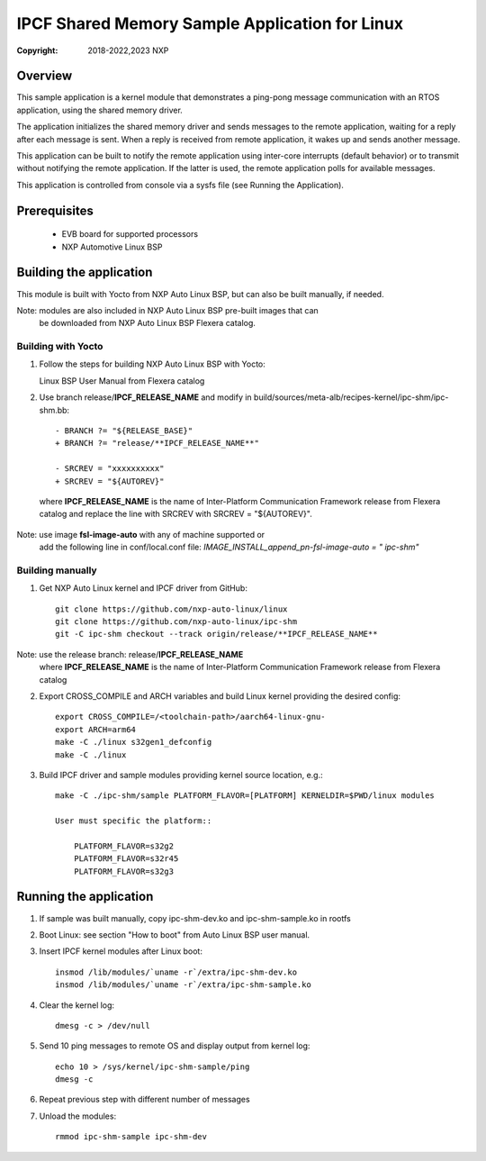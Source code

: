 .. SPDX-License-Identifier: BSD-3-Clause

===============================================
IPCF Shared Memory Sample Application for Linux
===============================================

:Copyright: 2018-2022,2023 NXP

Overview
========
This sample application is a kernel module that demonstrates a ping-pong message
communication with an RTOS application, using the shared memory driver.

The application initializes the shared memory driver and sends messages to the
remote application, waiting for a reply after each message is sent. When a reply
is received from remote application, it wakes up and sends another message.

This application can be built to notify the remote application using inter-core
interrupts (default behavior) or to transmit without notifying the remote
application. If the latter is used, the remote application polls for available
messages.

This application is controlled from console via a sysfs file (see Running the
Application).

Prerequisites
=============
 - EVB board for supported processors
 - NXP Automotive Linux BSP

Building the application
========================
This module is built with Yocto from NXP Auto Linux BSP, but can also be built
manually, if needed.

Note: modules are also included in NXP Auto Linux BSP pre-built images that can
      be downloaded from NXP Auto Linux BSP Flexera catalog.

Building with Yocto
-------------------
1. Follow the steps for building NXP Auto Linux BSP with Yocto::

   Linux BSP User Manual from Flexera catalog

2. Use branch release/**IPCF_RELEASE_NAME** and modify in
   build/sources/meta-alb/recipes-kernel/ipc-shm/ipc-shm.bb::

    - BRANCH ?= "${RELEASE_BASE}"
    + BRANCH ?= "release/**IPCF_RELEASE_NAME**"

    - SRCREV = "xxxxxxxxxx"
    + SRCREV = "${AUTOREV}"

  where **IPCF_RELEASE_NAME** is the name of Inter-Platform Communication
  Framework release from Flexera catalog and replace the line with SRCREV
  with SRCREV = "${AUTOREV}".

Note: use image **fsl-image-auto** with any of machine supported or
      add the following line in conf/local.conf file:
      *IMAGE_INSTALL_append_pn-fsl-image-auto = " ipc-shm"*

Building manually
-----------------
1. Get NXP Auto Linux kernel and IPCF driver from GitHub::

    git clone https://github.com/nxp-auto-linux/linux
    git clone https://github.com/nxp-auto-linux/ipc-shm
    git -C ipc-shm checkout --track origin/release/**IPCF_RELEASE_NAME**

Note: use the release branch: release/**IPCF_RELEASE_NAME**
      where **IPCF_RELEASE_NAME** is the name of Inter-Platform Communication
      Framework release from Flexera catalog

2. Export CROSS_COMPILE and ARCH variables and build Linux kernel providing the
   desired config::

    export CROSS_COMPILE=/<toolchain-path>/aarch64-linux-gnu-
    export ARCH=arm64
    make -C ./linux s32gen1_defconfig
    make -C ./linux

3. Build IPCF driver and sample modules providing kernel source location, e.g.::

    make -C ./ipc-shm/sample PLATFORM_FLAVOR=[PLATFORM] KERNELDIR=$PWD/linux modules

    User must specific the platform::

        PLATFORM_FLAVOR=s32g2
        PLATFORM_FLAVOR=s32r45
        PLATFORM_FLAVOR=s32g3

.. _run-shm-linux:

Running the application
=======================
1. If sample was built manually, copy ipc-shm-dev.ko and ipc-shm-sample.ko in
   rootfs

2. Boot Linux: see section "How to boot" from Auto Linux BSP user manual.

3. Insert IPCF kernel modules after Linux boot::

    insmod /lib/modules/`uname -r`/extra/ipc-shm-dev.ko
    insmod /lib/modules/`uname -r`/extra/ipc-shm-sample.ko

4. Clear the kernel log::

    dmesg -c > /dev/null

5. Send 10 ping messages to remote OS and display output from kernel log::

    echo 10 > /sys/kernel/ipc-shm-sample/ping
    dmesg -c

6. Repeat previous step with different number of messages

7. Unload the modules::

    rmmod ipc-shm-sample ipc-shm-dev

